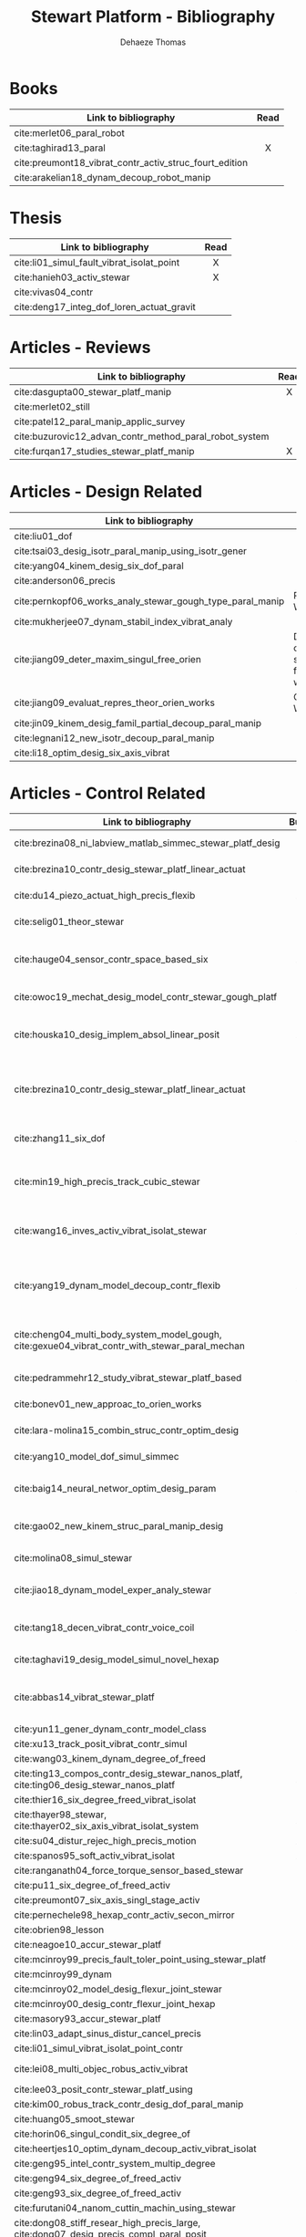 #+TITLE: Stewart Platform - Bibliography
:DRAWER:
#+STARTUP: overview

#+LANGUAGE: en
#+EMAIL: dehaeze.thomas@gmail.com
#+AUTHOR: Dehaeze Thomas

#+HTML_LINK_HOME: ./index.html
#+HTML_LINK_UP: ./index.html

#+HTML_HEAD: <link rel="stylesheet" type="text/css" href="./css/htmlize.css"/>
#+HTML_HEAD: <link rel="stylesheet" type="text/css" href="./css/readtheorg.css"/>
#+HTML_HEAD: <script src="./js/jquery.min.js"></script>
#+HTML_HEAD: <script src="./js/bootstrap.min.js"></script>
#+HTML_HEAD: <script src="./js/jquery.stickytableheaders.min.js"></script>
#+HTML_HEAD: <script src="./js/readtheorg.js"></script>

#+PROPERTY: header-args:matlab  :session *MATLAB*
#+PROPERTY: header-args:matlab+ :comments org
#+PROPERTY: header-args:matlab+ :exports both
#+PROPERTY: header-args:matlab+ :results none
#+PROPERTY: header-args:matlab+ :eval no-export
#+PROPERTY: header-args:matlab+ :noweb yes
#+PROPERTY: header-args:matlab+ :mkdirp yes
#+PROPERTY: header-args:matlab+ :output-dir figs

#+PROPERTY: header-args:latex  :headers '("\\usepackage{tikz}" "\\usepackage{import}" "\\import{$HOME/Cloud/thesis/latex/org/}{config.tex}")
#+PROPERTY: header-args:latex+ :imagemagick t :fit yes
#+PROPERTY: header-args:latex+ :iminoptions -scale 100% -density 150
#+PROPERTY: header-args:latex+ :imoutoptions -quality 100
#+PROPERTY: header-args:latex+ :results file raw replace
#+PROPERTY: header-args:latex+ :buffer no
#+PROPERTY: header-args:latex+ :eval no-export
#+PROPERTY: header-args:latex+ :exports results
#+PROPERTY: header-args:latex+ :mkdirp yes
#+PROPERTY: header-args:latex+ :output-dir figs
#+PROPERTY: header-args:latex+ :post pdf2svg(file=*this*, ext="png")
:END:

* Books
|                                                        | <c>  |
| Link to bibliography                                   | Read |
|--------------------------------------------------------+------|
| cite:merlet06_paral_robot                              |      |
| cite:taghirad13_paral                                  |  X   |
| cite:preumont18_vibrat_contr_activ_struc_fourt_edition |      |
| cite:arakelian18_dynam_decoup_robot_manip              |      |

* Thesis
|                                           | <c>  |
| Link to bibliography                      | Read |
|-------------------------------------------+------|
| cite:li01_simul_fault_vibrat_isolat_point |  X   |
| cite:hanieh03_activ_stewar                |  X   |
| cite:vivas04_contr                        |      |
| cite:deng17_integ_dof_loren_actuat_gravit |      |

* Articles - Reviews
|                                                        | <c>  |
| Link to bibliography                                   | Read |
|--------------------------------------------------------+------|
| cite:dasgupta00_stewar_platf_manip                     |  X   |
| cite:merlet02_still                                    |      |
| cite:patel12_paral_manip_applic_survey                 |      |
| cite:buzurovic12_advan_contr_method_paral_robot_system |      |
| cite:furqan17_studies_stewar_platf_manip               |  X   |

* Articles - Design Related
| Link to bibliography                                      | Main Object                                          |
|-----------------------------------------------------------+------------------------------------------------------|
| cite:liu01_dof                                            |                                                      |
| cite:tsai03_desig_isotr_paral_manip_using_isotr_gener     |                                                      |
| cite:yang04_kinem_desig_six_dof_paral                     |                                                      |
| cite:anderson06_precis                                    |                                                      |
| cite:pernkopf06_works_analy_stewar_gough_type_paral_manip | Reachable Workspace                                  |
| cite:mukherjee07_dynam_stabil_index_vibrat_analy          |                                                      |
| cite:jiang09_deter_maxim_singul_free_orien                | Determination of the max. singularity free workspace |
| cite:jiang09_evaluat_repres_theor_orien_works             | Orientation Workspace                                |
| cite:jin09_kinem_desig_famil_partial_decoup_paral_manip   |                                                      |
| cite:legnani12_new_isotr_decoup_paral_manip               |                                                      |
| cite:li18_optim_desig_six_axis_vibrat                     |                                                      |

* Articles - Control Related
|                                                                                                |  <c>  |                   |              |                      |                              |                                                 |                            |                                                                                                             |
| Link to bibliography                                                                           | Built | Configuration     | Joints       | Actuators            | Sensors                      | Control                                         | Modelling                  | Main Object                                                                                                 |
|------------------------------------------------------------------------------------------------+-------+-------------------+--------------+----------------------+------------------------------+-------------------------------------------------+----------------------------+-------------------------------------------------------------------------------------------------------------|
| cite:brezina08_ni_labview_matlab_simmec_stewar_platf_desig                                     |       |                   |              | DC                   |                              |                                                 | Multi-Body - Sim mechanics | Modeling with sim-mechanics                                                                                 |
| cite:brezina10_contr_desig_stewar_platf_linear_actuat                                          |       | 6-UPS             |              | DC                   |                              |                                                 |                            | State Space control with torque observer                                                                    |
| cite:du14_piezo_actuat_high_precis_flexib                                                      |   X   | 6-SPS (Optimized) | Flexible     | PZT Piezo            | Strain Gauge                 | Pointing                                        |                            | Workspace, Stiffness analyzed                                                                               |
| cite:selig01_theor_stewar                                                                      |       |                   |              | Spring-Dashpot Model |                              | Vibration                                       | Equations of motion, K, C  | Eigen-solutions of EoM                                                                                      |
| cite:hauge04_sensor_contr_space_based_six                                                      |   X   | Cubic             | Flexible     | Voice Coil           | Force and Inertial           | Vibration, LQG, Decentralized, Sensor Fusion    | Single axis                | Combine force/inertial sensors                                                                              |
| cite:owoc19_mechat_desig_model_contr_stewar_gough_platf                                        |       |                   |              | Rotary               |                              | PID                                             |                            | Low cost Stewart-Platform                                                                                   |
| cite:houska10_desig_implem_absol_linear_posit                                                  |   X   |                   | Conventional | DC                   | Absolute Linear position     |                                                 |                            | Design and Implementation of linear position sensor for a ball screw actuator                               |
| cite:brezina10_contr_desig_stewar_platf_linear_actuat                                          |       | 6-UPS             |              | DC Ball Screw        |                              | Two layers: torque control + DC synchronization | Sim mechanics              | Controller design using a torque observer                                                                   |
| cite:zhang11_six_dof                                                                           |   X   | Non-cubic         | Flexible     | Magnetostrictive     | Inertial                     | Vibration, adaptive filters                     |                            | Design and Control of flexure joint Hexapods                                                                |
| cite:min19_high_precis_track_cubic_stewar                                                      |       | Cubic             |              | Piezoelectric        | Leg length                   | Tracking control, ADRC, State observer          | Analytical                 | Use of ADRC for tracking control of cubic hexapod                                                           |
| cite:wang16_inves_activ_vibrat_isolat_stewar                                                   |   X   | Cubic             | Flexible     | Piezoelectric        | Force Sensor + Accelerometer | Vibration isolation, HAC-LAC (IFF + FxLMS)      | Flexible Elements (FRF)    | Dynamic Model + Vibration Control                                                                           |
| cite:yang19_dynam_model_decoup_contr_flexib                                                    |   X   | 6-UPS (Cubic?)    | Flexible     | Piezoelectric        | Force, Position              | Vibration isolation, Model-Based, Modal control | Solid/Flexible             | Stiffness of flexible joints is compensated using feedback, then the system is decoupled in the modal space |
| cite:cheng04_multi_body_system_model_gough, cite:gexue04_vibrat_contr_with_stewar_paral_mechan |       | 6-TPS             |              |                      | Inertial                     | Vibration, Decentralized PD                     | Multi-Body                 | Control architectures for vibration control of Stewart platform on top of a flexible support                |
| cite:pedrammehr12_study_vibrat_stewar_platf_based                                              |   X   | 6-UPS             |              |                      |                              |                                                 | Analytical, FEM            | Variations of K with the pose                                                                               |
| cite:bonev01_new_approac_to_orien_works                                                        |       |                   |              |                      |                              |                                                 |                            | Computes orientation workspace                                                                              |
| cite:lara-molina15_combin_struc_contr_optim_desig                                              |       |                   |              |                      |                              |                                                 |                            | Optimal Design, Sensitivity Analysis                                                                        |
| cite:yang10_model_dof_simul_simmec                                                             |       |                   |              |                      |                              | Decentralized PID                               |                            | Simulation with Simulink/SimMechanics                                                                       |
| cite:baig14_neural_networ_optim_desig_param                                                    |   X   |                   |              |                      |                              | Vibration isolation                             | Matlab/Simulink            | Parameter optimization based on Transmissibility                                                            |
| cite:gao02_new_kinem_struc_paral_manip_desig                                                   |       |                   |              |                      |                              |                                                 |                            | New structure for Parallel Manipulator Designs                                                              |
| cite:molina08_simul_stewar                                                                     |       |                   |              |                      |                              |                                                 |                            | Simulation with Matlab/Simulink                                                                             |
| cite:jiao18_dynam_model_exper_analy_stewar                                                     |   X   |                   | Flexible     | Voice Coil           | Accelerometers               | MIMO H-Infinity, active damping                 | Analytical                 | Model + active damping with flexible hinges                                                                 |
| cite:tang18_decen_vibrat_contr_voice_coil                                                      |   X   | Cubic             |              | Voice Coil           | Accelerometer in each leg    | Decentralized vibration control                 |                            | Vibration Control with VCM and Decentralized control                                                        |
| cite:taghavi19_desig_model_simul_novel_hexap                                                   |       | 6-SCS             | Conventional | -                    | -                            | Passive Damping                                 | Matlab/Simscape            | 6dof passive damper                                                                                         |
| cite:abbas14_vibrat_stewar_platf                                                               |       | Non-cubic         |              | Voice Coil           | Accelerometer in each leg    | Centralized Vibration Control, PI, Skyhook      |                            |                                                                                                             |
| cite:yun11_gener_dynam_contr_model_class                                                       |       |                   |              |                      |                              |                                                 |                            |                                                                                                             |
| cite:xu13_track_posit_vibrat_contr_simul                                                       |       |                   |              |                      |                              |                                                 |                            |                                                                                                             |
| cite:wang03_kinem_dynam_degree_of_freed                                                        |       |                   | Flexible     |                      |                              |                                                 |                            |                                                                                                             |
| cite:ting13_compos_contr_desig_stewar_nanos_platf, cite:ting06_desig_stewar_nanos_platf        |   X   |                   |              |                      |                              |                                                 |                            |                                                                                                             |
| cite:thier16_six_degree_freed_vibrat_isolat                                                    |       |                   |              |                      |                              |                                                 |                            |                                                                                                             |
| cite:thayer98_stewar, cite:thayer02_six_axis_vibrat_isolat_system                              |   X   |                   |              |                      |                              |                                                 |                            |                                                                                                             |
| cite:su04_distur_rejec_high_precis_motion                                                      |   X   |                   |              |                      |                              |                                                 |                            |                                                                                                             |
| cite:spanos95_soft_activ_vibrat_isolat                                                         |   X   |                   |              |                      |                              |                                                 |                            |                                                                                                             |
| cite:ranganath04_force_torque_sensor_based_stewar                                              |       |                   |              |                      |                              |                                                 |                            |                                                                                                             |
| cite:pu11_six_degree_of_freed_activ                                                            |       |                   |              |                      |                              |                                                 |                            |                                                                                                             |
| cite:preumont07_six_axis_singl_stage_activ                                                     |       |                   |              |                      |                              |                                                 |                            |                                                                                                             |
| cite:pernechele98_hexap_contr_activ_secon_mirror                                               |       |                   |              |                      |                              |                                                 |                            |                                                                                                             |
| cite:obrien98_lesson                                                                           |       |                   |              |                      |                              |                                                 |                            |                                                                                                             |
| cite:neagoe10_accur_stewar_platf                                                               |       |                   |              |                      |                              |                                                 |                            |                                                                                                             |
| cite:mcinroy99_precis_fault_toler_point_using_stewar_platf                                     |       |                   |              |                      |                              |                                                 |                            |                                                                                                             |
| cite:mcinroy99_dynam                                                                           |       |                   |              |                      |                              |                                                 |                            |                                                                                                             |
| cite:mcinroy02_model_desig_flexur_joint_stewar                                                 |       |                   |              |                      |                              |                                                 |                            |                                                                                                             |
| cite:mcinroy00_desig_contr_flexur_joint_hexap                                                  |       |                   |              |                      |                              |                                                 |                            |                                                                                                             |
| cite:masory93_accur_stewar_platf                                                               |       |                   |              |                      |                              |                                                 |                            |                                                                                                             |
| cite:lin03_adapt_sinus_distur_cancel_precis                                                    |       |                   |              |                      |                              |                                                 |                            |                                                                                                             |
| cite:li01_simul_vibrat_isolat_point_contr                                                      |       |                   |              |                      |                              |                                                 |                            |                                                                                                             |
| cite:lei08_multi_objec_robus_activ_vibrat                                                      |       |                   | Flexible     | Piezoelectric        |                              | H-Infinity and mu-synthesis                     |                            |                                                                                                             |
| cite:lee03_posit_contr_stewar_platf_using                                                      |       |                   |              |                      |                              |                                                 |                            |                                                                                                             |
| cite:kim00_robus_track_contr_desig_dof_paral_manip                                             |       |                   |              |                      |                              |                                                 |                            |                                                                                                             |
| cite:huang05_smoot_stewar                                                                      |       |                   |              |                      |                              |                                                 |                            |                                                                                                             |
| cite:horin06_singul_condit_six_degree_of                                                       |       |                   |              |                      |                              |                                                 |                            |                                                                                                             |
| cite:heertjes10_optim_dynam_decoup_activ_vibrat_isolat                                         |       |                   |              |                      |                              |                                                 |                            |                                                                                                             |
| cite:geng95_intel_contr_system_multip_degree                                                   |       |                   |              |                      |                              |                                                 |                            |                                                                                                             |
| cite:geng94_six_degree_of_freed_activ                                                          |       |                   |              |                      |                              |                                                 |                            |                                                                                                             |
| cite:geng93_six_degree_of_freed_activ                                                          |       |                   |              |                      |                              |                                                 |                            |                                                                                                             |
| cite:furutani04_nanom_cuttin_machin_using_stewar                                               |       |                   |              |                      |                              |                                                 |                            |                                                                                                             |
| cite:dong08_stiff_resear_high_precis_large, cite:dong07_desig_precis_compl_paral_posit         |       |                   |              |                      |                              |                                                 |                            |                                                                                                             |
| cite:ding11_robus_vibrat_isolat_dof                                                            |       |                   |              |                      |                              |                                                 |                            |                                                                                                             |
| cite:cleary91_protot_paral_manip                                                               |       |                   |              |                      |                              |                                                 |                            |                                                                                                             |
| cite:chen04_decoup_contr_flexur_joint_hexap                                                    |       |                   |              |                      |                              |                                                 |                            |                                                                                                             |
| cite:chen03_payload_point_activ_vibrat_isolat                                                  |       |                   |              |                      |                              |                                                 |                            |                                                                                                             |
| cite:chen00_ident                                                                              |       |                   |              |                      |                              |                                                 |                            |                                                                                                             |
| cite:chai02_pract_calib_proces_using_partial                                                   |       |                   |              |                      |                              |                                                 |                            |                                                                                                             |
| cite:beno10                                                                                    |       |                   |              |                      |                              |                                                 |                            |                                                                                                             |
| cite:beijen18_self_tunin_mimo_distur_feedf                                                     |       |                   |              |                      |                              |                                                 |                            |                                                                                                             |
| cite:yang17_dynam_isotr_desig_decen_activ                                                      |       |                   |              |                      |                              |                                                 |                            |                                                                                                             |
| cite:jafari03_orthog_gough_stewar_platf_microm                                                 |       |                   |              |                      |                              |                                                 |                            |                                                                                                             |
| cite:torii12_small_size_self_propel_stewar_platf                                               |   X   |                   | Flexible     | Inchworm             |                              |                                                 |                            |                                                                                                             |
| cite:abu02_stiff_soft_stewar_platf_activ                                                       |       |                   |              |                      |                              |                                                 |                            |                                                                                                             |
| cite:ting07_measur_calib_stewar_microm_system                                                  |       |                   |              |                      |                              |                                                 |                            |                                                                                                             |
| cite:tong20_dynam_decoup_analy_exper_based                                                     |       |                   |              |                      |                              |                                                 |                            |                                                                                                             |
| cite:stabile19_desig_analy_novel_hexap_platf                                                   |       |                   |              |                      |                              |                                                 |                            |                                                                                                             |
| cite:agrawal04_algor_activ_vibrat_isolat_spacec                                                |       |                   |              |                      |                              |                                                 |                            |                                                                                                             |

* Articles - Other architectures
| Link to bibliography                            |
|-------------------------------------------------|
| cite:kim09_desig_model_novel_precis_micro_stage |
| cite:yun10_desig_analy_novel_redun_actuat       |

* Bibliography                                                        :ignore:
bibliographystyle:unsrt
bibliography:ref.bib
